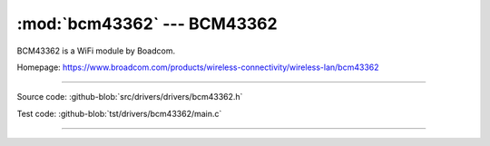 :mod:`bcm43362` --- BCM43362
===========================================

.. module:: bcm43362
   :synopsis: BCM43362.

BCM43362 is a WiFi module by Boadcom.

Homepage: https://www.broadcom.com/products/wireless-connectivity/wireless-lan/bcm43362

----------------------------------------------

Source code: :github-blob:`src/drivers/drivers/bcm43362.h`

Test code: :github-blob:`tst/drivers/bcm43362/main.c`

----------------------------------------------

.. doxygenfile:: drivers/bcm43362.h
   :project: simba
